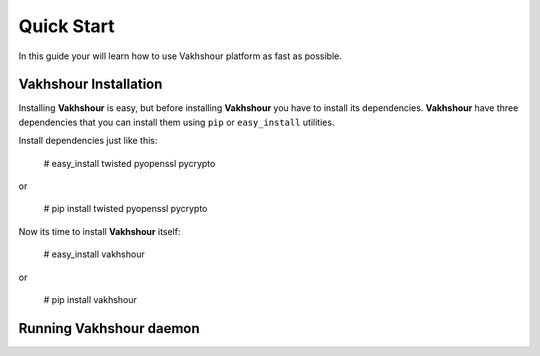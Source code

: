 Quick Start
===========
In this guide your will learn how to use Vakhshour platform as fast as possible.

Vakhshour Installation
----------------------
Installing **Vakhshour** is easy, but before installing **Vakhshour** you have to install its dependencies.
**Vakhshour** have three dependencies that you can install them using ``pip`` or ``easy_install`` utilities.

Install dependencies just like this:

   # easy_install twisted pyopenssl pycrypto

or

   # pip install twisted pyopenssl pycrypto

Now its time to install **Vakhshour** itself:

   # easy_install vakhshour

or

   # pip install vakhshour

Running Vakhshour daemon
------------------------

